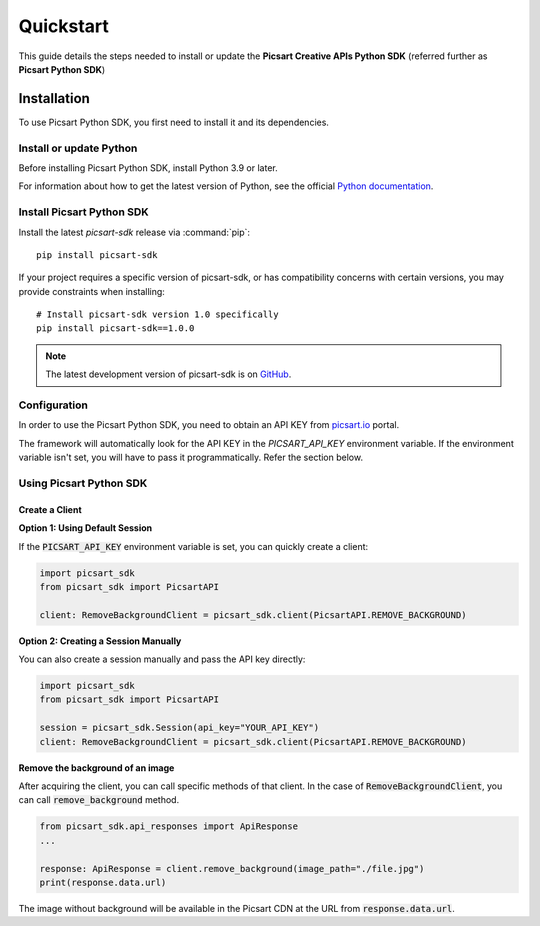 Quickstart
==========

This guide details the steps needed to install or update the **Picsart Creative APIs Python SDK** (referred further as **Picsart Python SDK**)

Installation
------------

To use Picsart Python SDK, you first need to install it and its dependencies.

.. _quickstart_install_python:

Install or update Python
~~~~~~~~~~~~~~~~~~~~~~~~

Before installing Picsart Python SDK, install Python 3.9 or later.

For information about how to get the latest version of Python, see the official
`Python documentation <https://www.python.org/downloads/>`_.

Install Picsart Python SDK
~~~~~~~~~~~~~~~~~~~~~~~~~~

Install the latest `picsart-sdk` release via :command:`pip`::

    pip install picsart-sdk

If your project requires a specific version of picsart-sdk, or has compatibility concerns with
certain versions, you may provide constraints when installing::

    # Install picsart-sdk version 1.0 specifically
    pip install picsart-sdk==1.0.0

.. note::

   The latest development version of picsart-sdk is on `GitHub <https://github.com/PicsArt/picsart-creative-apis-python-sdk>`_.

Configuration
~~~~~~~~~~~~~

In order to use the Picsart Python SDK, you need to obtain an API KEY from `picsart.io <https://picsart.io/>`_ portal.

The framework will automatically look for the API KEY in the `PICSART_API_KEY` environment variable.
If the environment variable isn't set, you will have to pass it programmatically. Refer the section below.

Using Picsart Python SDK
~~~~~~~~~~~~~~~~~~~~~~~~

Create a Client
^^^^^^^^^^^^^^^

**Option 1: Using Default Session**

If the :code:`PICSART_API_KEY` environment variable is set, you can quickly create a client:

.. code-block:: python

    import picsart_sdk
    from picsart_sdk import PicsartAPI

    client: RemoveBackgroundClient = picsart_sdk.client(PicsartAPI.REMOVE_BACKGROUND)

**Option 2: Creating a Session Manually**

You can also create a session manually and pass the API key directly:

.. code-block:: python

    import picsart_sdk
    from picsart_sdk import PicsartAPI

    session = picsart_sdk.Session(api_key="YOUR_API_KEY")
    client: RemoveBackgroundClient = picsart_sdk.client(PicsartAPI.REMOVE_BACKGROUND)

**Remove the background of an image**

After acquiring the client, you can call specific methods of that client. In the case of :code:`RemoveBackgroundClient`,
you can call :code:`remove_background` method.

.. code-block:: python

    from picsart_sdk.api_responses import ApiResponse
    ...

    response: ApiResponse = client.remove_background(image_path="./file.jpg")
    print(response.data.url)

The image without background will be available in the Picsart CDN at the URL from :code:`response.data.url`.
